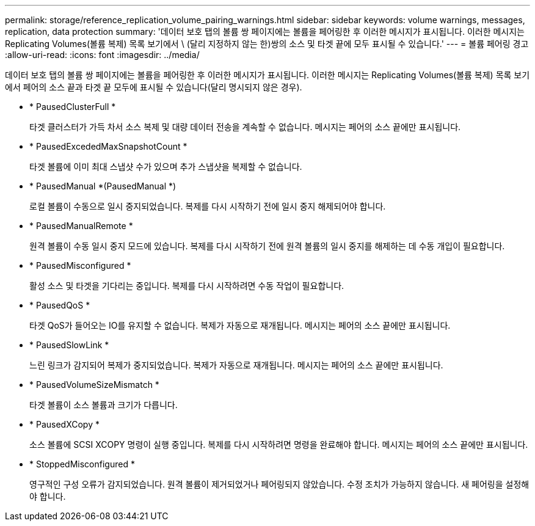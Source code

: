 ---
permalink: storage/reference_replication_volume_pairing_warnings.html 
sidebar: sidebar 
keywords: volume warnings, messages, replication, data protection 
summary: '데이터 보호 탭의 볼륨 쌍 페이지에는 볼륨을 페어링한 후 이러한 메시지가 표시됩니다. 이러한 메시지는 Replicating Volumes(볼륨 복제) 목록 보기에서 \ (달리 지정하지 않는 한)쌍의 소스 및 타겟 끝에 모두 표시될 수 있습니다.' 
---
= 볼륨 페어링 경고
:allow-uri-read: 
:icons: font
:imagesdir: ../media/


[role="lead"]
데이터 보호 탭의 볼륨 쌍 페이지에는 볼륨을 페어링한 후 이러한 메시지가 표시됩니다. 이러한 메시지는 Replicating Volumes(볼륨 복제) 목록 보기에서 페어의 소스 끝과 타겟 끝 모두에 표시될 수 있습니다(달리 명시되지 않은 경우).

* * PausedClusterFull *
+
타겟 클러스터가 가득 차서 소스 복제 및 대량 데이터 전송을 계속할 수 없습니다. 메시지는 페어의 소스 끝에만 표시됩니다.

* * PausedExcededMaxSnapshotCount *
+
타겟 볼륨에 이미 최대 스냅샷 수가 있으며 추가 스냅샷을 복제할 수 없습니다.

* * PausedManual *(PausedManual *)
+
로컬 볼륨이 수동으로 일시 중지되었습니다. 복제를 다시 시작하기 전에 일시 중지 해제되어야 합니다.

* * PausedManualRemote *
+
원격 볼륨이 수동 일시 중지 모드에 있습니다. 복제를 다시 시작하기 전에 원격 볼륨의 일시 중지를 해제하는 데 수동 개입이 필요합니다.

* * PausedMisconfigured *
+
활성 소스 및 타겟을 기다리는 중입니다. 복제를 다시 시작하려면 수동 작업이 필요합니다.

* * PausedQoS *
+
타겟 QoS가 들어오는 IO를 유지할 수 없습니다. 복제가 자동으로 재개됩니다. 메시지는 페어의 소스 끝에만 표시됩니다.

* * PausedSlowLink *
+
느린 링크가 감지되어 복제가 중지되었습니다. 복제가 자동으로 재개됩니다. 메시지는 페어의 소스 끝에만 표시됩니다.

* * PausedVolumeSizeMismatch *
+
타겟 볼륨이 소스 볼륨과 크기가 다릅니다.

* * PausedXCopy *
+
소스 볼륨에 SCSI XCOPY 명령이 실행 중입니다. 복제를 다시 시작하려면 명령을 완료해야 합니다. 메시지는 페어의 소스 끝에만 표시됩니다.

* * StoppedMisconfigured *
+
영구적인 구성 오류가 감지되었습니다. 원격 볼륨이 제거되었거나 페어링되지 않았습니다. 수정 조치가 가능하지 않습니다. 새 페어링을 설정해야 합니다.


